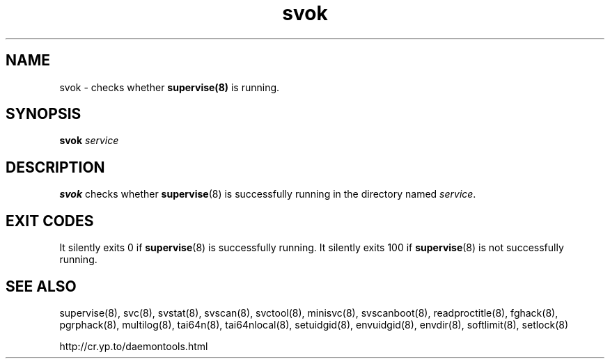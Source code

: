 .TH svok 8
.SH NAME
svok \- checks whether
.BR supervise(8)
is running.
.SH SYNOPSIS
.B svok
.I service
.SH DESCRIPTION
.B svok
checks whether
.BR supervise (8)
is successfully running in the directory named
.IR service .
.SH EXIT CODES
It silently exits 0 if
.BR supervise (8)
is successfully running. It silently exits 100 if
.BR supervise (8)
is not successfully running.
.SH SEE ALSO
supervise(8),
svc(8),
svstat(8),
svscan(8),
svctool(8),
minisvc(8),
svscanboot(8),
readproctitle(8),
fghack(8),  
pgrphack(8),
multilog(8),
tai64n(8),
tai64nlocal(8),
setuidgid(8),
envuidgid(8),
envdir(8),
softlimit(8),
setlock(8)

http://cr.yp.to/daemontools.html
